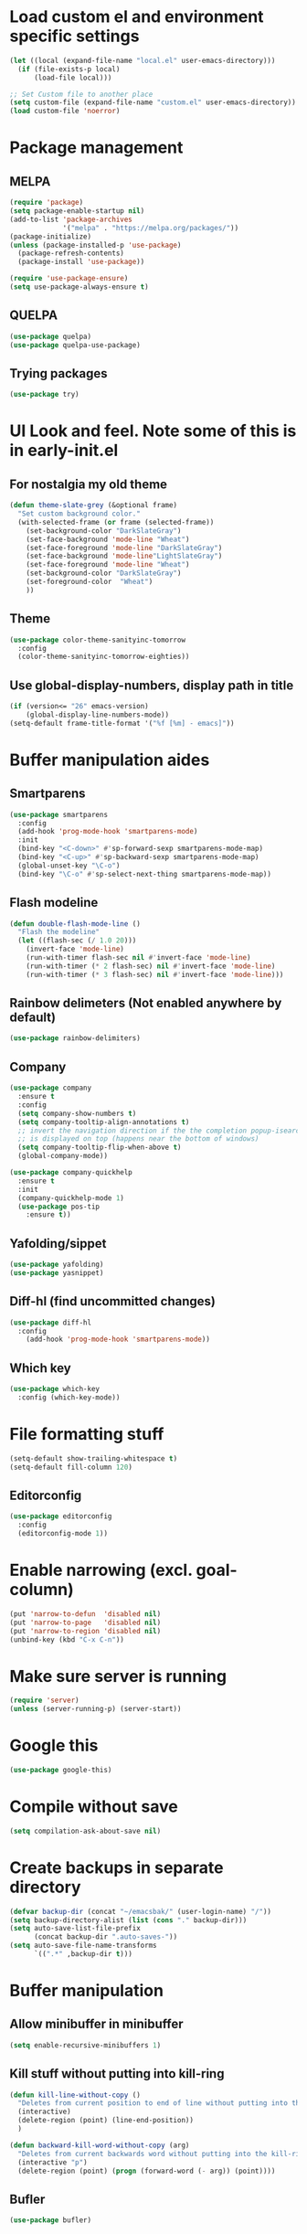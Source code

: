 * Load custom el and environment specific settings
#+BEGIN_SRC emacs-lisp
  (let ((local (expand-file-name "local.el" user-emacs-directory)))
    (if (file-exists-p local)
        (load-file local)))

  ;; Set Custom file to another place
  (setq custom-file (expand-file-name "custom.el" user-emacs-directory))
  (load custom-file 'noerror)

#+END_SRC
* Package management
** MELPA
#+BEGIN_SRC emacs-lisp
  (require 'package)
  (setq package-enable-startup nil)
  (add-to-list 'package-archives
               '("melpa" . "https://melpa.org/packages/"))
  (package-initialize)
  (unless (package-installed-p 'use-package)
    (package-refresh-contents)
    (package-install 'use-package))

  (require 'use-package-ensure)
  (setq use-package-always-ensure t)

#+END_SRC
** QUELPA
#+BEGIN_SRC emacs-lisp
(use-package quelpa)
(use-package quelpa-use-package)
#+END_SRC
** Trying packages
#+BEGIN_SRC emacs-lisp
(use-package try)
#+END_SRC
* UI Look and feel. Note some of this is in early-init.el
** For nostalgia my old theme
#+BEGIN_SRC emacs-lisp :tangle no
  (defun theme-slate-grey (&optional frame)
    "Set custom background color."
    (with-selected-frame (or frame (selected-frame))
      (set-background-color "DarkSlateGray")
      (set-face-background 'mode-line "Wheat")
      (set-face-foreground 'mode-line "DarkSlateGray")
      (set-face-background 'mode-line"LightSlateGray")
      (set-face-foreground 'mode-line "Wheat")
      (set-background-color "DarkSlateGray")
      (set-foreground-color  "Wheat")
      ))
#+END_SRC
** Theme
#+BEGIN_SRC emacs-lisp
  (use-package color-theme-sanityinc-tomorrow
    :config
    (color-theme-sanityinc-tomorrow-eighties))
#+END_SRC

** Use global-display-numbers, display path in title
#+BEGIN_SRC emacs-lisp
(if (version<= "26" emacs-version)
    (global-display-line-numbers-mode))
(setq-default frame-title-format '("%f [%m] - emacs]"))
#+END_SRC
* Buffer manipulation aides
** Smartparens
#+BEGIN_SRC emacs-lisp
(use-package smartparens
  :config
  (add-hook 'prog-mode-hook 'smartparens-mode)
  :init
  (bind-key "<C-down>" #'sp-forward-sexp smartparens-mode-map)
  (bind-key "<C-up>" #'sp-backward-sexp smartparens-mode-map)
  (global-unset-key "\C-o")
  (bind-key "\C-o" #'sp-select-next-thing smartparens-mode-map))
#+END_SRC

** Flash modeline
#+BEGIN_SRC emacs-lisp
(defun double-flash-mode-line ()
  "Flash the modeline"
  (let ((flash-sec (/ 1.0 20)))
    (invert-face 'mode-line)
    (run-with-timer flash-sec nil #'invert-face 'mode-line)
    (run-with-timer (* 2 flash-sec) nil #'invert-face 'mode-line)
    (run-with-timer (* 3 flash-sec) nil #'invert-face 'mode-line)))
#+END_SRC
** Rainbow delimeters (Not enabled anywhere by default)
#+BEGIN_SRC emacs-lisp
(use-package rainbow-delimiters)
#+END_SRC
** Company
#+BEGIN_SRC emacs-lisp
(use-package company
  :ensure t
  :config
  (setq company-show-numbers t)
  (setq company-tooltip-align-annotations t)
  ;; invert the navigation direction if the the completion popup-isearch-match
  ;; is displayed on top (happens near the bottom of windows)
  (setq company-tooltip-flip-when-above t)
  (global-company-mode))
 
(use-package company-quickhelp
  :ensure t
  :init
  (company-quickhelp-mode 1)
  (use-package pos-tip
    :ensure t))
#+END_SRC

** Yafolding/sippet
#+BEGIN_SRC emacs-lisp
(use-package yafolding)
(use-package yasnippet)
#+END_SRC
** Diff-hl (find uncommitted changes)
#+BEGIN_SRC emacs-lisp
(use-package diff-hl
  :config
    (add-hook 'prog-mode-hook 'smartparens-mode))
#+END_SRC
** Which key
#+BEGIN_SRC emacs-lisp
(use-package which-key
  :config (which-key-mode))
#+END_SRC
* File formatting stuff
#+BEGIN_SRC emacs-lisp
(setq-default show-trailing-whitespace t)
(setq-default fill-column 120)
#+END_SRC
** Editorconfig
#+BEGIN_SRC emacs-lisp
(use-package editorconfig
  :config
  (editorconfig-mode 1))
#+END_SRC
* Enable narrowing (excl. goal-column)
#+BEGIN_SRC emacs-lisp
  (put 'narrow-to-defun  'disabled nil)
  (put 'narrow-to-page   'disabled nil)
  (put 'narrow-to-region 'disabled nil)
  (unbind-key (kbd "C-x C-n"))
#+END_SRC
* Make sure server is running
#+BEGIN_SRC emacs-lisp
(require 'server)
(unless (server-running-p) (server-start))
#+END_SRC
* Google this
#+BEGIN_SRC emacs-lisp
(use-package google-this)
#+END_SRC
* Compile without save
#+BEGIN_SRC emacs-lisp
(setq compilation-ask-about-save nil)
#+END_SRC
* Create backups in separate directory
#+BEGIN_SRC emacs-lisp
(defvar backup-dir (concat "~/emacsbak/" (user-login-name) "/"))
(setq backup-directory-alist (list (cons "." backup-dir)))
(setq auto-save-list-file-prefix
      (concat backup-dir ".auto-saves-"))
(setq auto-save-file-name-transforms
      `((".*" ,backup-dir t)))

#+END_SRC
* Buffer manipulation
** Allow minibuffer in minibuffer
#+BEGIN_SRC emacs-lisp
(setq enable-recursive-minibuffers 1)
#+END_SRC
** Kill stuff without putting into kill-ring
#+BEGIN_SRC emacs-lisp
(defun kill-line-without-copy ()
  "Deletes from current position to end of line without putting into the kill-ring."
  (interactive)
  (delete-region (point) (line-end-position))
  )

(defun backward-kill-word-without-copy (arg)
  "Deletes from current backwards word without putting into the kill-ring."
  (interactive "p")
  (delete-region (point) (progn (forward-word (- arg)) (point))))
#+END_SRC
** Bufler
#+BEGIN_SRC emacs-lisp
(use-package bufler)
#+END_SRC
** Ivy
#+BEGIN_SRC emacs-lisp
(use-package ivy)
#+END_SRC
** Copy filename to kill-ring
#+BEGIN_SRC emacs-lisp
  (defun filename ()
      "Copy the full path of the current buffer."
      (interactive)
      (kill-new (buffer-file-name (window-buffer (minibuffer-selected-window)))))
#+END_SRC
** Quick chmod buffer and chmod u+x buffer
#+BEGIN_SRC emacs-lisp
  (defun chmod-buffer()
    (interactive)
    (let ((current-buffer (buffer-file-name)))
      (chmod current-buffer (read-file-modes "mode: " current-buffer))))
   (defun chmod-buffer-user-executable ()
   (interactive)
    (let* ((current-buffer (buffer-file-name))
           (modes (or (if current-buffer (file-modes current-buffer) 0)
                  (error "File not found. Not saved?"))))
      (chmod current-buffer (file-modes-symbolic-to-number "u+x" modes) )))

#+END_SRC
** sudo-save
#+BEGIN_SRC emacs-lisp
(defun sudo-save ()
  "Save file with sudo"
  (interactive)
  (if (not buffer-file-name)
      (write-file (concat "/sudo:root@localhost:" (ido-read-file-name "File:")))
    (write-file (concat "/sudo:root@localhost:" buffer-file-name))))

#+END_SRC

* Helm
#+BEGIN_SRC emacs-lisp
  (defun helm-execute-if-single-persistent-action (&optional attr split-onewindow)
    "Execute persistent action if the candidate list is less than 2 OR if theres no input and only one non trivial thing to select from"
    (interactive)
    (with-helm-alive-p
      (cond ((and (string= helm-input helm-ff-default-directory) (eq (helm-get-candidate-number) 3))
             (progn
               (helm-next-line)
               (helm-next-line)
               (helm-execute-persistent-action))
             )
            ((> (helm-get-candidate-number) 2) (double-flash-mode-line))
            (t (helm-execute-persistent-action))
            )))
  (use-package helm
    :config
    (setq helm-ff-allow-non-existing-file-at-point t)
    :bind (("M-x" . helm-M-x)
           ("C-x b" . helm-buffers-list)
           ("C-c f" . helm-recentf)
           ("M-y" . helm-show-kill-ring)
           :map helm-map 
           ([tab] . helm-execute-if-single-persistent-action)
           ("C-i" . helm-select-action)))
  (use-package helm-ag
    :init (custom-set-variables
           '(helm-follow-mode-persistent t)))

  (use-package helm-files
    :ensure f
    :bind (("C-x C-f" . helm-find-files)
           :map helm-find-files-map
           ("C-," . my-helm-ff-switch-to-fzf)
           ("<C-backspace>" . helm-find-files-up-one-level))
    :config
    (unless helm-source-find-files
      (setq helm-source-find-files (helm-make-source
                                       "Find Files" 'helm-source-ffiles)))
    (helm-add-action-to-source "C-, Switch to fzf" #'my-helm-run-fzf helm-source-find-files))
  (use-package helm-swoop
    :bind (("C-s" . helm-swoop))
    :config
    (setq helm-swoop-speed-or-color nil)
    (setq helm-swoop-pre-input-function (lambda () ""))
    (bind-keys :map helm-swoop-map
               ("C-s" . kill-whole-line)))
  (use-package helm-org-rifle)
  (helm-mode 1)
#+END_SRC
* Organizing and finding files and buffers
** Company
#+BEGIN_SRC emacs-lisp
(use-package company
  :init
  (add-hook 'after-init-hook 'global-company-mode)
  (setq company-idle-delay 0.2)
  (setq company-dabbrev-downcase nil))
(use-package request)
#+END_SRC
** Projectile
#+BEGIN_SRC emacs-lisp
(use-package projectile
  :config
  (setq-default helm-locate-project-list local-projects))
#+END_SRC
** Treemacs (disabled)
#+BEGIN_SRC emacs-lisp :tangle no
(use-package treemacs)
(use-package treemacs-projectile
  :after treemacs projectile
)
#+END_SRC
** Springboard
#+BEGIN_SRC emacs-lisp
(use-package springboard)
#+END_SRC
** recentf: Keep opened files history
#+BEGIN_SRC emacs-lisp
(recentf-mode 1)
(setq recentf-max-menu-items 100)
(setq recentf-max-saved-items 100)
(defun save-recentf-silently()
  (let ((inhibit-message t))
    (recentf-save-list)))
(run-at-time nil (* 5 60) 'save-recentf-silently)
#+END_SRC
** goto-last-change
#+BEGIN_SRC emacs-lisp
(use-package goto-last-change)
#+END_SRC

** Fuzzy find files (fzf). Bind it to helm-ff
#+BEGIN_SRC emacs-lisp
(use-package fzf
  :init
  (global-set-key (kbd "C-c g") (lambda () (interactive)
			    (fzf/start "~"))))
(defun my-helm-run-fzf (candidate)
  (interactive)
  (let ((helm-current-dir (file-name-directory (helm-get-selection))))
      (fzf/start helm-current-dir)))

(defun my-helm-ff-switch-to-fzf ()
  "Stop helm find-files and use fzf"
  (interactive)
  (with-helm-alive-p
    (helm-exit-and-execute-action 'my-helm-run-fzf)))


#+END_SRC
* Org Mode
#+BEGIN_SRC emacs-lisp
 (require 'find-lisp)
  (use-package org-mru-clock)
  (setq calendar-week-start-day 1)
  (use-package org-super-agenda)
  (use-package org-clock-today)

  (use-package org-journal
    :init
    (setq org-journal-enable-encryption t)
    (setq org-journal-dir (concat dropbox-home "Org/Journal"))
    (setq org-journal-file-type "weekly")
    (setq org-journal-file-format "%Y-%m-%d.org.gpg")
    (setq org-journal-date-format "%y-%m-%d, %A"))

  (use-package ox-gfm)
  (setq org-agenda-directory (concat dropbox-home "/Org/"))
  (setq org-agenda-files
            (find-lisp-find-files org-agenda-directory "\.org$"))

  (setq-default org-catch-invisible-edits 'smart)
  (setq org-default-notes-file (concat dropbox-home "/Documents/Orgzly/todo.org"))
  (setq org-refile-targets '((org-agenda-files . (:maxlevel . 6))))

  (add-hook 'auto-save-hook 'org-save-all-org-buffers)
  (add-hook 'org-mode-hook 'flyspell-mode)
#+END_SRC
** Plantuml
#+BEGIN_SRC emacs-lisp
  (defun my-org-confirm-babel-evaluate (lang body)
    (not (string= lang "plantuml")))  ; don't ask for ditaa
  (setq org-confirm-babel-evaluate 'my-org-confirm-babel-evaluate)
  (require 'ob-plantuml)
  (setq org-plantuml-jar-path
        (expand-file-name (concat dropbox-home "/home/elisp/java-libs/plantuml.jar")))

  (load (expand-file-name (concat dropbox-home "/home/elisp/ob-plantuml.el")))
#+END_SRC

** Org clock stuff
#+BEGIN_SRC emacs-lisp
(defun x-org-clock-sum-today ()
  "Visit each file in `org-agenda-files' and return the total time of today's
clocked tasks in minutes."
  (let ((files (org-agenda-files))
        (total 0))
    (org-agenda-prepare-buffers files)
    (dolist (file files)
      (with-current-buffer (find-buffer-visiting file)
        (setq total (+ total (org-clock-sum-today)))))
    total))
(defun x-org-clock-get-clock-string-today ()
  "Form a clock-string, that will be shown in the mode line.
If an effort estimate was defined for the current item, use
01:30/01:50 format (clocked/estimated).
If not, show simply the clocked time like 01:50. All Tasks"
  (let ((clocked-time (x-org-clock-sum-today)))
    (if org-clock-effort
	(let* ((effort-in-minutes (org-duration-to-minutes org-clock-effort))
	       (work-done-str
		(propertize (org-duration-from-minutes clocked-time)
			    'face
			    (if (and org-clock-task-overrun
				     (not org-clock-task-overrun-text))
				'org-mode-line-clock-overrun
			      'org-mode-line-clock)))
	       (effort-str (org-duration-from-minutes effort-in-minutes)))
	  (format (propertize " [%s/%s] (%s)" 'face 'org-mode-line-clock)
		  work-done-str effort-str org-clock-heading))
      (format (propertize " [%s] (%s)" 'face 'org-mode-line-clock)
	      (org-duration-from-minutes clocked-time)
	      org-clock-heading))))
(defun current-clock-time-to-file ()
   (interactive)
   (with-temp-file "~/.emacs.d/.task"
     (if (org-clocking-p)
       (insert (x-org-clock-get-clock-string-today))
       (insert ""))))
(run-with-timer 1 60 'current-clock-time-to-file)
(add-hook 'org-clock-in-hook 'current-clock-time-to-file)
(add-hook 'org-clock-out-hook 'current-clock-time-to-file)


#+END_SRC
** org-clubhouse
#+BEGIN_SRC emacs-lisp
(use-package org-clubhouse
  :quelpa (org-clubhouse :fetcher github
          :repo "glittershark/org-clubhouse")
  :init (setq org-clubhouse-state-alist
      '(("TODO"   . "Backlog")
        ("ACTIVE" . "In Development")
        ("PENDING" . "Pending")
        ("REVIEW"   . "Ready for Review")
        ("DEPLOY"   . "Ready for Deploy")
        ("DONE"   . "Completed"))))
#+END_SRC
** Emphasis
#+BEGIN_SRC emacs-lisp
(setq org-emphasis-alist '(
			  ("/"  (:foreground "red" :background: "yellow"))
			  ("\""  (:foreground "red" :background: "yellow"))
			  ("/" italic "<i>" "</i>")
			  ("_" underline "<span style=\"text-decoration:underline;\">" "</span>")
			  ("-" (:overline t) "<span style=\"text-decoration:overline;\">" "</span>")
			  ("=" org-code "<code>" "</code>" verbatim)
			  ("*" org-verbatim "<code>" "</code>" verbatim)
			  ("+" (:strike-through t) "<del>" "</del>")))
(setq org-hide-emphasis-markers -1)
#+END_SRC
** Org-analyzer
#+BEGIN_SRC emacs-lisp
(use-package org-analyzer)
#+END_SRC

** Capture templates
#+BEGIN_SRC emacs-lisp
  (setq org-capture-templates (append
     (quote
      (("b" "Bloggging" entry
        (file (concat dropbox-home "/Org/blog.org"))
        "")
       ("t" "Generic TODO" entry
        (file (concat dropbox-home "Org/todo.org"))
        "* TODO"))) (if (boundp 'project-specific-templates) project-specific-templates)))
#+END_SRC
** Reload images when running babel
#+BEGIN_SRC emacs-lisp
(defun shk-fix-inline-images ()
  (when org-inline-image-overlays
    (org-redisplay-inline-images)))

(with-eval-after-load 'org
  (add-hook 'org-babel-after-execute-hook 'shk-fix-inline-images))
#+END_SRC
* Window management
** Shackle
#+BEGIN_SRC emacs-lisp
(use-package shackle
  :init
  (require 'shackle)
  (setq helm-display-function 'pop-to-buffer) ; make helm play nice
  (setq helm-swoop-split-window-function 'display-buffer)
  (add-to-list 'shackle-rules
               '("\\`\\*helm.*?\\*\\'" :regexp t :align t :size 0.9))
  (add-to-list 'shackle-rules
               '("\\`\\*Helm.*?\\*\\'" :regexp t :align right :size 0.4))
  :config
  (shackle-mode t))
#+END_SRC
* File editing modes
#+BEGIN_SRC emacs-lisp

(use-package cl)
(use-package pcre2el)

(use-package xml+)
(use-package restclient)
(use-package powershell)
(use-package plantuml-mode
  :init
  (setq plantuml-jar-path (concat dropbox-home "/home/elisp/java-libs/plantuml.jar"))
  (setq plantuml-default-exec-mode 'jar))
(use-package json-mode)
(use-package dockerfile-mode)
(use-package graphql)
(use-package graphql-mode)
(use-package live-py-mode
  :config
  (setq live-py-version "python3"))
(use-package highlight-indent-guides
  :config
  (setq highlight-indent-guides-method 'character)
  (add-hook 'prog-mode-hook 'highlight-indent-guides-mode))
#+END_SRC
** Markdown
#+BEGIN_SRC emacs-lisp
(add-hook 'markdown-mode-hook 'flyspell-mode)
#+END_SRC
** Type/Javascript
#+BEGIN_SRC emacs-lisp
  (use-package js2-mode
    :mode "\\.js\\'"
    :init
    (add-hook 'js2-mode-hook #'js2-imenu-extras-mode)
    (add-hook 'js2-mode-hook #'flymake-eslint-enable)
    (setq js2-strict-missing-semi-warning nil) 
    (setf js2-mode-indent-inhibit-undo t)
    (setq-default indent-tabs-mode nil)

    :config
    (setq lsp-eslint-server-command 
          '("node" 
            "/home/lahtela/Software/eslint/extension/server/out/eslintServer.js"
            "--stdio"))
    (with-eval-after-load "lsp-javascript-typescript"
      (add-hook 'js2-mode-hook #'lsp))
    (setq js2-basic-offset 2))
  (defun setup-tide-mode ()
    (interactive)
    (tide-setup)
    (flycheck-mode +1)
    (setq flycheck-check-syntax-automatically '(save mode-enabled))
    (eldoc-mode +1)
    (tide-hl-identifier-mode +1)
    ;; company is an optional dependency. You have to
    ;; install it separately via package-install
    ;; `M-x package-install [ret] company`
    (company-mode +1))

  (use-package web-mode
    :ensure t
    :mode (("\\.html?\\'" . web-mode)
           ("\\.tsx\\'" . web-mode)
           ("\\.jsx\\'" . web-mode))
    :config
    (setq web-mode-markup-indent-offset 2
          web-mode-css-indent-offset 2
          web-mode-code-indent-offset 2
          web-mode-block-padding 2
          web-mode-comment-style 2

          web-mode-enable-css-colorization t
          web-mode-enable-auto-pairing t
          web-mode-enable-comment-keywords t
          web-mode-enable-current-element-highlight t
          web-mode-enable-auto-indentation nil
          )
    )


  (use-package typescript-mode
    :ensure t
    :config
    (setq typescript-indent-level 2)
    (add-hook 'typescript-mode #'subword-mode))

  (use-package tide
    :init
    :ensure t
    :after (typescript-mode company flycheck)
    :hook ((typescript-mode . tide-setup)
           (typescript-mode . tide-hl-identifier-mode)))

  (use-package css-mode
    :config
    (setq css-indent-offset 2))
#+END_SRC
** Flycheck
#+BEGIN_SRC emacs-lisp
(use-package flycheck
  :ensure t
  :config
  (add-hook 'typescript-mode-hook 'flycheck-mode)
  (add-hook 'json-mode-hook 'flycheck-mode)
  (add-hook 'yaml-mode-hook flycheck-mode))
#+END_SRC
** Python
#+BEGIN_SRC emacs-lisp
(use-package elpy
  :init (elpy-enable)
  (setq elpy-rpc-python-command "python3"))
#+END_SRC
** LSP (disabled) 
#+BEGIN_SRC emacs-lisp :tangle no
(use-package lsp
  :ensure lsp-mode
  :config
  (require 'lsp-clients)
  (add-hook 'lsp-after-open-hook 'lsp-enable-imenu)
  :init
  (setf lsp-eldoc-render-all nil)
  (setq lsp-inhibit-message t)
  (setq lsp-message-project-root-warning t))
(use-package lsp-mode)
(use-package lsp-ui :commands lsp-ui-mode)
(use-package helm-lsp :commands helm-lsp-workspace-symbol)
(use-package lsp-treemacs :commands lsp-treemacs-errors-list)
(use-package ccls
  :hook ((c-mode c++-mode objc-mode cuda-mode) .
         (lambda () (require 'ccls) (lsp))))

 (use-package company-lsp
   :config
   (push 'company-lsp company-backends)
   (add-hook 'js2-mode-hook #'lsp))


#+END_SRC
* Magit
#+BEGIN_SRC emacs-lisp 
(use-package magit)
(use-package forge)
#+END_SRC
* Blogging
#+BEGIN_SRC emacs-lisp
(use-package easy-jekyll
  :config
  (setq easy-jekyll-basedir (concat dropbox-home "git/blog/"))
  (setq easy-jekyll-url "https://lahtela.me")
  (setq markdown-command "pandoc -f markdown -t html -s --mathjax --highlight-style=pygments"))
#+END_SRC
* Dashboard
#+BEGIN_SRC emacs-lisp
(setq bookmark-save-flag 1)
(require 'bookmark)
(bookmark-bmenu-list)
(use-package dashboard
  :config
  (dashboard-setup-startup-hook))

#+END_SRC
* Windows OS
#+BEGIN_SRC emacs-lisp
  ;; Load the ssh agent into environment variables if we have the pid file
  (defun load-agent-socket-env()
    (interactive)
    (defvar pid_file (concat (getenv "TEMP") "\\" "ssh_agent.pid"))
    (if (file-exists-p pid_file)
        (progn 
        (setenv "SSH_AUTH_SOCK" (save-excursion
                                  (with-temp-buffer
                                    (insert-file-contents pid_file)
                                    (goto-char 1)
                                    (re-search-forward "SSH_AUTH_SOCK=\\(.*?\\);")
                                    (match-string 1)
                                    )))
      (setenv "SSH_AGENT_PID" (save-excursion
                                (with-temp-buffer
                                  (insert-file-contents pid_file)
                                  (goto-char 1)
                                  (re-search-forward "SSH_AGENT_PID=\\(.*?\\);")
                                  (match-string 1)
                                  ))))))





  (if (string-equal system-type "windows-nt")
      (progn
        (use-package ssh-agency)
        (setq find-program (concat git-home "/usr/bin/find.exe"))
        (setq grep-program (concat git-home "/bin/grep.exe"))
        (setq ispell-program-name "C:/Tatu/Apps/hunspell/bin/hunspell.exe")
        (setq helm-ag-base-command "c:/tatu/bin/ag --vimgrep")
  ))

#+END_SRC
* Global Bindings
#+BEGIN_SRC emacs-lisp
(global-set-key [f1]  'goto-line)
(global-set-key [f2]  'helm-projects-find-files)
(global-set-key [f3]  'helm-recentf)
(global-set-key [f4]  'helm-ag)

(global-set-key [f5]  'compile)
(global-set-key [f6]  'next-error)
(global-set-key [f8]  'magit-status)

(global-set-key [f9]  'org-agenda-list)
(global-set-key [f10]  'helm-org-rifle)
(global-set-key [f11]  (lambda () (interactive) (switch-to-buffer "*dashboard*")))
(global-set-key [f12]  'org-capture)

(global-set-key (kbd "M-k") 'kill-line-without-copy)
(global-set-key (kbd "M-<up>") 'other-window)
(global-set-key (kbd "C-§") 'whitespace-mode)

(defun cycle-backwards ()
  (interactive)
  (other-window -1))

(global-set-key (kbd "M-<down>") 'cycle-backwards)
(global-set-key (kbd "M-<backspace>") 'backward-kill-word-without-copy)
(global-set-key (kbd "M-z") 'zap-up-to-char)
(global-set-key (kbd "<M-S-up>") 'scroll-down-line)
(global-set-key (kbd "<M-S-down>") 'scroll-up-line)

(global-set-key (kbd "M-C-(") (lambda () (interactive) (scroll-down 10)))
(global-set-key (kbd "M-C-)") (lambda () (interactive) (scroll-up 10)))
(global-set-key (kbd "C-c o") 'helm-find-files)
(global-set-key (kbd "C-z") 'undo)
#+END_SRC
